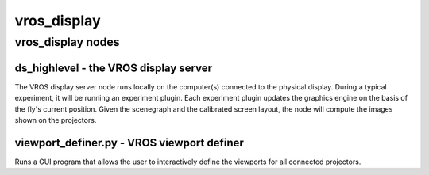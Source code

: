 ************
vros_display
************

vros_display nodes
==================

ds_highlevel - the VROS display server
--------------------------------------

The VROS display server node runs locally on the computer(s) connected
to the physical display. During a typical experiment, it will be
running an experiment plugin. Each experiment plugin updates the
graphics engine on the basis of the fly's current position. Given the
scenegraph and the calibrated screen layout, the node will compute the
images shown on the projectors.

viewport_definer.py - VROS viewport definer
-------------------------------------------

Runs a GUI program that allows the user to interactively define the
viewports for all connected projectors.
